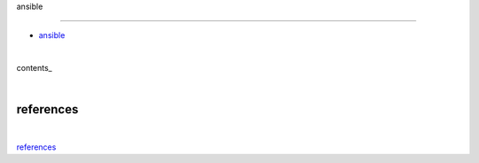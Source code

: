 ansible

-------


- `ansible <https://linuxacademy.com/cp/modules/view/id/327>`_

|

contents_

|

references
==========

|

`references <https://github.com/risebeyondio/rise/tree/master/references>`_
